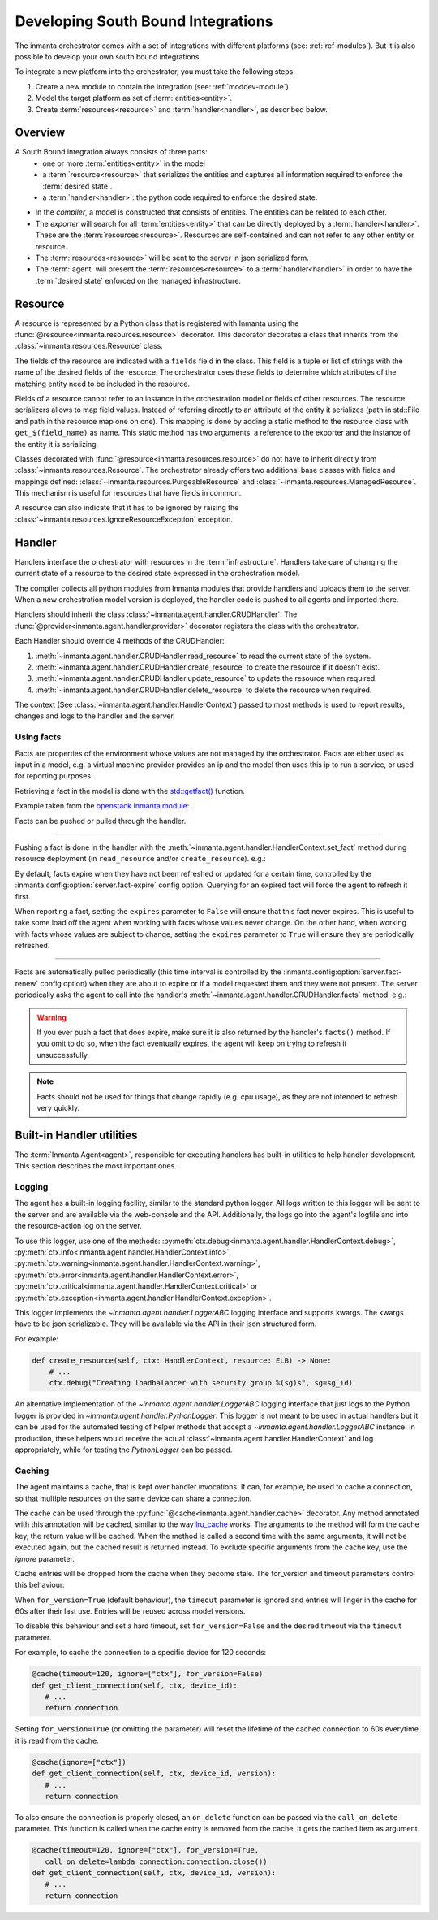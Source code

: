 Developing South Bound Integrations
**********************************************

The inmanta orchestrator comes with a set of integrations with different platforms (see: :ref:`ref-modules`).
But it is also possible to develop your own south bound integrations.

To integrate a new platform into the orchestrator, you must take the following steps:

1. Create a new module to contain the integration (see: :ref:`moddev-module`).
2. Model the target platform as set of :term:`entities<entity>`.
3. Create :term:`resources<resource>` and :term:`handler<handler>`, as described below.

Overview
^^^^^^^^
A South Bound integration always consists of three parts:
  * one or more :term:`entities<entity>` in the model
  * a :term:`resource<resource>` that serializes the entities and captures all information required to enforce the :term:`desired state`.
  * a :term:`handler<handler>`: the python code required to enforce the desired state.

.. image:: images/handler_flow.*

* In the *compiler*, a model is constructed that consists of entities. The entities can be related to each other.
* The *exporter* will search for all :term:`entities<entity>` that can be directly deployed by a :term:`handler<handler>`. These are the :term:`resources<resource>`. Resources are self-contained and can not refer to any other entity or resource.
* The :term:`resources<resource>` will be sent to the server in json serialized form.
* The :term:`agent` will present the :term:`resources<resource>` to a :term:`handler<handler>` in order to have the :term:`desired state` enforced on the managed infrastructure.


Resource
^^^^^^^^
A resource is represented by a Python class that is registered with Inmanta using the
:func:`@resource<inmanta.resources.resource>` decorator. This decorator decorates a class that inherits from
the :class:`~inmanta.resources.Resource` class.

The fields of the resource are indicated with a ``fields`` field in the class. This field is a tuple
or list of strings with the name of the desired fields of the resource. The orchestrator uses these
fields to determine which attributes of the matching entity need to be included in the resource.

Fields of a resource cannot refer to an instance in the orchestration model or fields of other
resources. The resource serializers allows to map field values. Instead of referring directly to an
attribute of the entity it serializes (path in std::File and path in the resource map one on one).
This mapping is done by adding a static method to the resource class with ``get_$(field_name)`` as
name. This static method has two arguments: a reference to the exporter and the instance of the
entity it is serializing.

..
    This uses std::File, which is to be removed, but it re-constructs it, so that is OK

.. code-block:: python
    :linenos:

    from inmanta.resources import resource, Resource

    @resource("std::File", agent="host.name", id_attribute="path")
    class File(Resource):
        fields = ("path", "owner", "hash", "group", "permissions", "purged", "reload")

        @staticmethod
        def get_hash(exporter, obj):
            hash_id = md5sum(obj.content)
            exporter.upload_file(hash_id, obj.content)
            return hash_id

        @staticmethod
        def get_permissions(_, obj):
            return int(x.mode)


Classes decorated with :func:`@resource<inmanta.resources.resource>` do not have to inherit directly from
:class:`~inmanta.resources.Resource`. The orchestrator already offers two additional base classes with fields and mappings
defined: :class:`~inmanta.resources.PurgeableResource` and
:class:`~inmanta.resources.ManagedResource`. This mechanism is useful for resources that have fields
in common.

A resource can also indicate that it has to be ignored by raising the
:class:`~inmanta.resources.IgnoreResourceException` exception.

Handler
^^^^^^^
Handlers interface the orchestrator with resources in the :term:`infrastructure`.
Handlers take care of changing the current state of a resource to the desired state expressed in the
orchestration model.

The compiler collects all python modules from Inmanta modules that provide handlers and uploads them
to the server. When a new orchestration model version is deployed, the handler code is pushed to all
agents and imported there.

Handlers should inherit the class :class:`~inmanta.agent.handler.CRUDHandler`. The
:func:`@provider<inmanta.agent.handler.provider>` decorator registers the class with the orchestrator.

Each Handler should override 4 methods of the CRUDHandler:

1. :meth:`~inmanta.agent.handler.CRUDHandler.read_resource` to read the current state of the system.
2. :meth:`~inmanta.agent.handler.CRUDHandler.create_resource` to create the resource if it doesn't exist.
3. :meth:`~inmanta.agent.handler.CRUDHandler.update_resource` to update the resource when required.
4. :meth:`~inmanta.agent.handler.CRUDHandler.delete_resource` to delete the resource when required.

The context (See :class:`~inmanta.agent.handler.HandlerContext`) passed to most methods is used to
report results, changes and logs to the handler and the server.


.. _Using facts:

Using facts
"""""""""""

Facts are properties of the environment whose values are not managed by the orchestrator.
Facts are either used as input in a model, e.g. a virtual machine provider provides an ip and the model then uses this
ip to run a service, or used for reporting purposes.

Retrieving a fact in the model is done with the `std::getfact() <../reference/modules/std.html#std.getfact>`_
function.

Example taken from the `openstack Inmanta module <https://github.com/inmanta/openstack>`_:

.. code-block:: inmanta
    :linenos:

    implementation fipAddr for FloatingIP:
        self.address = std::getfact(self, "ip_address")
    end

Facts can be pushed or pulled through the handler.

---------


Pushing a fact is done in the handler with the :meth:`~inmanta.agent.handler.HandlerContext.set_fact`
method during resource deployment (in ``read_resource`` and/or ``create_resource``). e.g.:

.. code-block:: python
    :linenos:

    @provider("openstack::FloatingIP", name="openstack")
    class FloatingIPHandler(OpenStackHandler):
        def read_resource(self, ctx: handler.HandlerContext, resource: FloatingIP) -> None:
            ...

        def create_resource(self, ctx: handler.HandlerContext, resource: FloatingIP) -> None:
            ...
            # Setting fact manually
            for key, value in ...:
                ctx.set_fact(fact_id=key, value=value, expires=True)


By default, facts expire when they have not been refreshed or updated for a certain time, controlled by the
:inmanta.config:option:`server.fact-expire` config option. Querying for an expired fact will force the
agent to refresh it first.

When reporting a fact, setting the ``expires`` parameter to ``False`` will ensure that this fact never expires. This
is useful to take some load off the agent when working with facts whose values never change. On the other hand, when
working with facts whose values are subject to change, setting the ``expires`` parameter to ``True`` will ensure
they are periodically refreshed.

---------

Facts are automatically pulled periodically (this time interval is controlled by the
:inmanta.config:option:`server.fact-renew` config option) when they are about to expire or if a model requested them
and they were not present. The server periodically asks the agent to call into the
handler's :meth:`~inmanta.agent.handler.CRUDHandler.facts` method. e.g.:


.. code-block:: python
    :linenos:

    @provider("openstack::FloatingIP", name="openstack")
    class FloatingIPHandler(OpenStackHandler):
        ...

        def facts(self, ctx, resource):
            port_id = self.get_port_id(resource.port)
            fip = self._neutron.list_floatingips(port_id=port_id)["floatingips"]
            if len(fip) > 0:
                ctx.set_fact("ip_address", fip[0]["floating_ip_address"])


.. warning::
    If you ever push a fact that does expire, make sure it is also returned by the handler's ``facts()`` method.
    If you omit to do so, when the fact eventually expires, the agent will keep on trying to refresh it unsuccessfully.

.. note::
    Facts should not be used for things that change rapidly (e.g. cpu usage),
    as they are not intended to refresh very quickly.

Built-in Handler utilities
^^^^^^^^^^^^^^^^^^^^^^^^^^^^

The :term:`Inmanta Agent<agent>`, responsible for executing handlers has built-in utilities to help
handler development. This section describes the most important ones.

Logging
"""""""

The agent has a built-in logging facility, similar to the standard python logger. All logs written
to this logger will be sent to the server and are available via the web-console and the API.
Additionally, the logs go into the agent's logfile and into the resource-action log on the server.

To use this logger, use one of the methods: :py:meth:`ctx.debug<inmanta.agent.handler.HandlerContext.debug>`,
:py:meth:`ctx.info<inmanta.agent.handler.HandlerContext.info>`,
:py:meth:`ctx.warning<inmanta.agent.handler.HandlerContext.warning>`,
:py:meth:`ctx.error<inmanta.agent.handler.HandlerContext.error>`,
:py:meth:`ctx.critical<inmanta.agent.handler.HandlerContext.critical>` or
:py:meth:`ctx.exception<inmanta.agent.handler.HandlerContext.exception>`.

This logger implements the `~inmanta.agent.handler.LoggerABC` logging interface and supports kwargs.
The kwargs have to be json serializable. They will be available via the API in their json structured form.

For example:

.. code-block:: python

    def create_resource(self, ctx: HandlerContext, resource: ELB) -> None:
        # ...
        ctx.debug("Creating loadbalancer with security group %(sg)s", sg=sg_id)


An alternative implementation of the `~inmanta.agent.handler.LoggerABC` logging interface that just
logs to the Python logger is provided in `~inmanta.agent.handler.PythonLogger`. This logger is not
meant to be used in actual handlers but it can be used for the automated testing of helper methods
that accept a `~inmanta.agent.handler.LoggerABC` instance. In production, these helpers would receive
the actual :class:`~inmanta.agent.handler.HandlerContext` and log appropriately, while for testing the
`PythonLogger` can be passed.

Caching
"""""""

The agent maintains a cache, that is kept over handler invocations. It can, for example, be used to
cache a connection, so that multiple resources on the same device can share a connection.



The cache can be used through the :py:func:`@cache<inmanta.agent.handler.cache>` decorator. Any
method annotated with this annotation will be cached, similar to the way
`lru_cache <https://docs.python.org/3/library/functools.html#functools.lru_cache>`_ works. The arguments to
the method will form the cache key, the return value will be cached. When the method is called a
second time with the same arguments, it will not be executed again, but the cached result is
returned instead. To exclude specific arguments from the cache key, use the `ignore` parameter.

Cache entries will be dropped from the cache when they become stale.
The for_version and timeout parameters control this behaviour:

When ``for_version=True`` (default behaviour), the ``timeout`` parameter is ignored and entries
will linger in the cache for 60s after their last use.
Entries will be reused across model versions.

To disable this behaviour and set a hard timeout, set ``for_version=False`` and
the desired timeout via the ``timeout`` parameter.

For example, to cache the connection to a specific device for 120 seconds:

.. code-block:: python

    @cache(timeout=120, ignore=["ctx"], for_version=False)
    def get_client_connection(self, ctx, device_id):
       # ...
       return connection

Setting ``for_version=True`` (or omitting the parameter) will reset the lifetime
of the cached connection to 60s everytime it is read from the cache.

.. code-block:: python

    @cache(ignore=["ctx"])
    def get_client_connection(self, ctx, device_id, version):
       # ...
       return connection

To also ensure the connection is properly closed, an ``on_delete`` function can be passed
via the ``call_on_delete`` parameter. This function is called when the cache entry is removed
from the cache. It gets the cached item as argument.


.. code-block:: python

    @cache(timeout=120, ignore=["ctx"], for_version=True,
       call_on_delete=lambda connection:connection.close())
    def get_client_connection(self, ctx, device_id, version):
       # ...
       return connection
